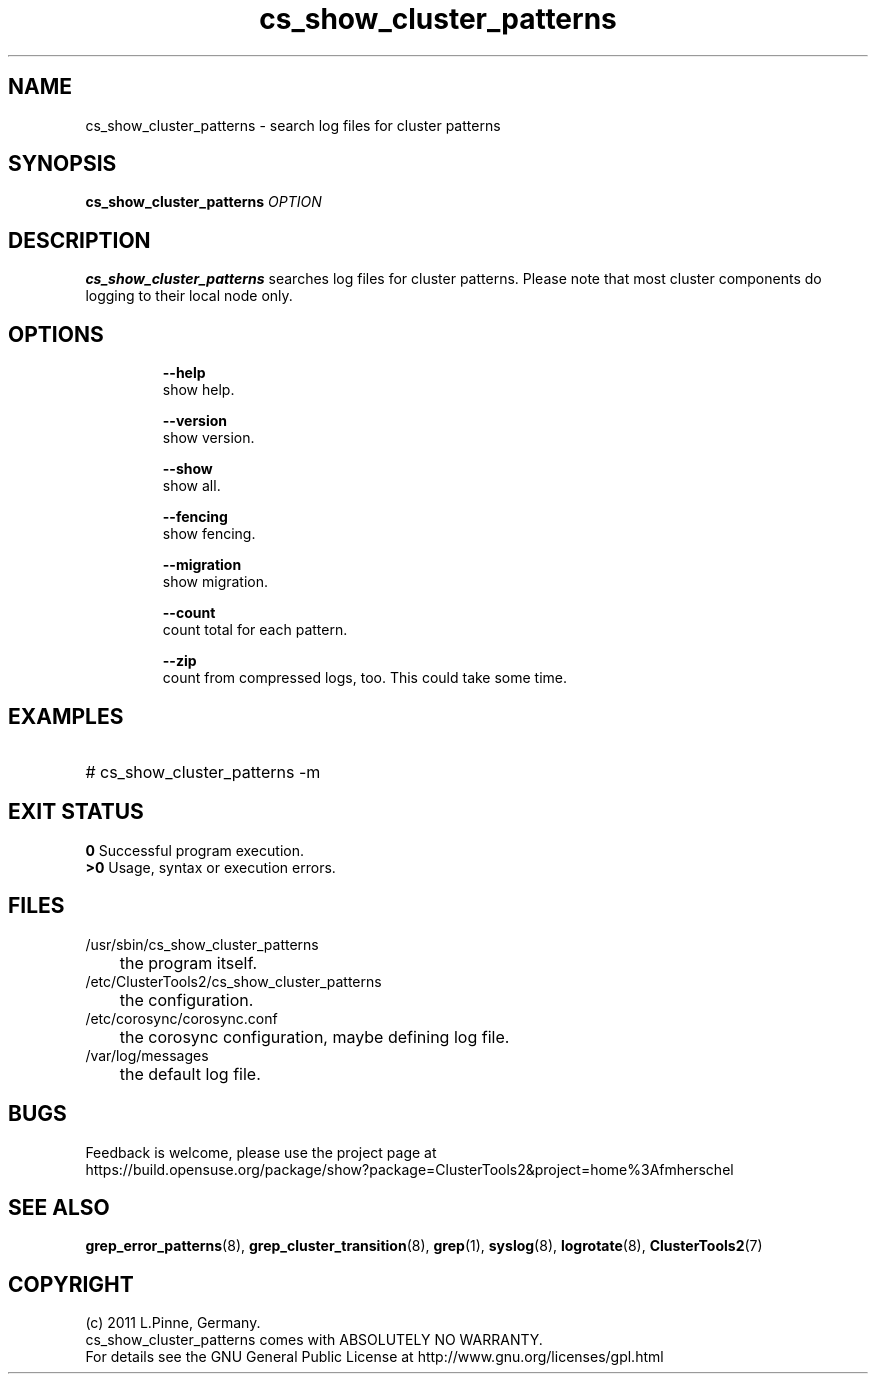 .TH cs_show_cluster_patterns 8 "05 Oct 2011" "" "ClusterTools2"
.\"
.SH NAME
cs_show_cluster_patterns \- search log files for cluster patterns
.\"
.SH SYNOPSIS
.B cs_show_cluster_patterns \fIOPTION\fR
.\"
.SH DESCRIPTION
\fBcs_show_cluster_patterns\fP searches log files for cluster patterns.
Please note that most cluster components do logging to their local node only.
.br
.\"
.SH OPTIONS
.HP
\fB --help\fR
        show help.
.HP
\fB --version\fR
        show version.
.HP
\fB --show\fR
        show all.
.HP
\fB --fencing\fR
        show fencing.
.HP
\fB --migration\fR
        show migration.
.HP
\fB --count\fR
        count total for each pattern.
.HP
\fB --zip\fR
        count from compressed logs, too. This could take some time.
.HP
.\"
.SH EXAMPLES
.HP
# cs_show_cluster_patterns -m
.\".HP
.\" # 
.\"
.SH EXIT STATUS
.B 0
Successful program execution.
.br
.B >0 
Usage, syntax or execution errors.
.\"
.SH FILES
.TP
/usr/sbin/cs_show_cluster_patterns
	the program itself.
.TP
/etc/ClusterTools2/cs_show_cluster_patterns
	the configuration.
.TP
/etc/corosync/corosync.conf
	the corosync configuration, maybe defining log file. 
.TP
/var/log/messages
	the default log file.
.\"
.SH BUGS
Feedback is welcome, please use the project page at
.br
https://build.opensuse.org/package/show?package=ClusterTools2&project=home%3Afmherschel
.\"
.SH SEE ALSO
\fBgrep_error_patterns\fP(8), \fBgrep_cluster_transition\fP(8), \fBgrep\fP(1),
\fBsyslog\fP(8), \fBlogrotate\fP(8), \fBClusterTools2\fP(7)
.\"
.\"
.SH COPYRIGHT
(c) 2011 L.Pinne, Germany.
.br
cs_show_cluster_patterns comes with ABSOLUTELY NO WARRANTY.
.br
For details see the GNU General Public License at
http://www.gnu.org/licenses/gpl.html
.\"
